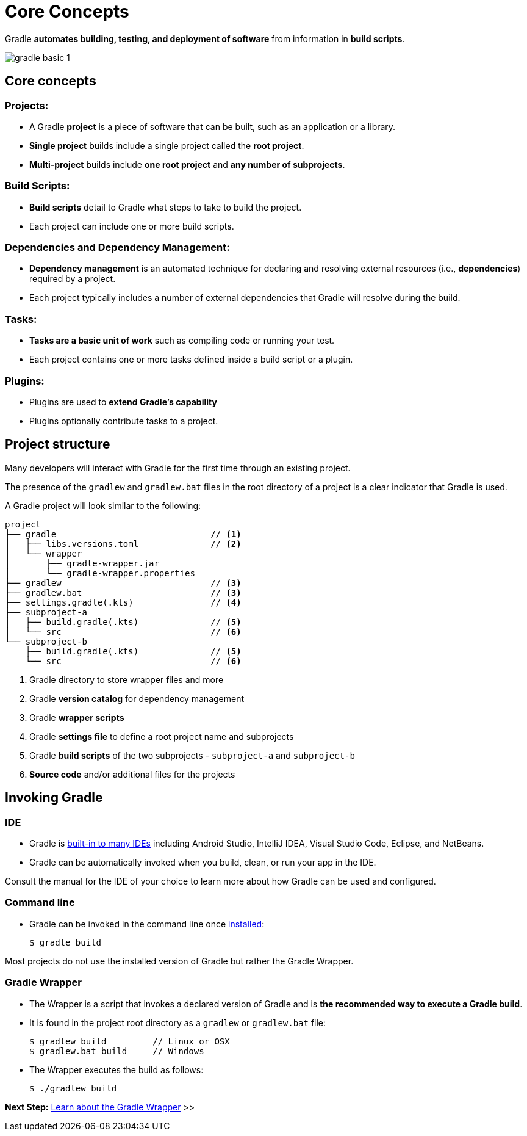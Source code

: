 // Copyright (C) 2024 Gradle, Inc.
//
// Licensed under the Creative Commons Attribution-Noncommercial-ShareAlike 4.0 International License.;
// you may not use this file except in compliance with the License.
// You may obtain a copy of the License at
//
//      https://creativecommons.org/licenses/by-nc-sa/4.0/
//
// Unless required by applicable law or agreed to in writing, software
// distributed under the License is distributed on an "AS IS" BASIS,
// WITHOUT WARRANTIES OR CONDITIONS OF ANY KIND, either express or implied.
// See the License for the specific language governing permissions and
// limitations under the License.

[[gradle]]
= Core Concepts

Gradle *automates building, testing, and deployment of software* from information in *build scripts*.

image::gradle-basic-1.png[]

== Core concepts

=== Projects:

- A Gradle *project* is a piece of software that can be built, such as an application or a library.
- *Single project* builds include a single project called the *root project*.
- *Multi-project* builds include *one root project* and *any number of subprojects*.

=== Build Scripts:

- *Build scripts* detail to Gradle what steps to take to build the project.
- Each project can include one or more build scripts.

=== Dependencies and Dependency Management:

- *Dependency management* is an automated technique for declaring and resolving external resources (i.e., *dependencies*) required by a project.
- Each project typically includes a number of external dependencies that Gradle will resolve during the build.

=== Tasks:

- *Tasks are a basic unit of work* such as compiling code or running your test.
- Each project contains one or more tasks defined inside a build script or a plugin.

=== Plugins:

- Plugins are used to *extend Gradle's capability*
- Plugins optionally contribute tasks to a project.

== Project structure

Many developers will interact with Gradle for the first time through an existing project.

The presence of the `gradlew` and `gradlew.bat` files in the root directory of a project is a clear indicator that Gradle is used.

A Gradle project will look similar to the following:

[source,text]
----
project
├── gradle                              // <1>
│   ├── libs.versions.toml              // <2>
│   └── wrapper
│       ├── gradle-wrapper.jar
│       └── gradle-wrapper.properties
├── gradlew                             // <3>
├── gradlew.bat                         // <3>
├── settings.gradle(.kts)               // <4>
├── subproject-a
│   ├── build.gradle(.kts)              // <5>
│   └── src                             // <6>
└── subproject-b
    ├── build.gradle(.kts)              // <5>
    └── src                             // <6>
----
<1> Gradle directory to store wrapper files and more
<2> Gradle *version catalog* for dependency management
<3> Gradle *wrapper scripts*
<4> Gradle *settings file* to define a root project name and subprojects
<5> Gradle *build scripts* of the two subprojects - `subproject-a` and `subproject-b`
<6> *Source code* and/or additional files for the projects

== Invoking Gradle

=== IDE

- Gradle is <<gradle_ides.adoc#gradle_ides,built-in to many IDEs>> including Android Studio, IntelliJ IDEA, Visual Studio Code, Eclipse, and NetBeans.
- Gradle can be automatically invoked when you build, clean, or run your app in the IDE.

Consult the manual for the IDE of your choice to learn more about how Gradle can be used and configured.

=== Command line

- Gradle can be invoked in the command line once <<installation.adoc#installation, installed>>:
+
[source,text]
----
$ gradle build
----

Most projects do not use the installed version of Gradle but rather the Gradle Wrapper.

=== Gradle Wrapper

- The Wrapper is a script that invokes a declared version of Gradle and is *the recommended way to execute a Gradle build*.
- It is found in the project root directory as a `gradlew` or `gradlew.bat` file:
+
[source,text]
----
$ gradlew build         // Linux or OSX
$ gradlew.bat build     // Windows
----

- The Wrapper executes the build as follows:
+
[source,text]
----
$ ./gradlew build
----

[.text-right]
**Next Step:** <<gradle_wrapper_basics.adoc#gradle_wrapper_basics,Learn about the Gradle Wrapper>> >>
